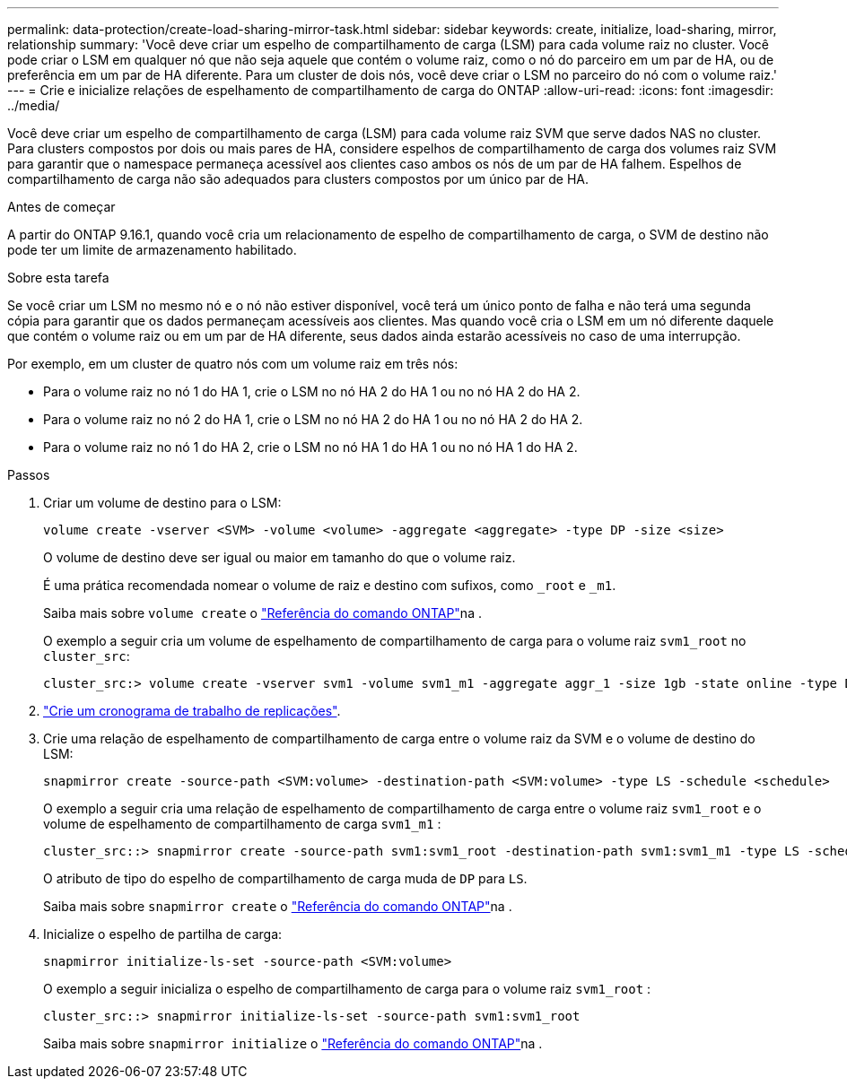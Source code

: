 ---
permalink: data-protection/create-load-sharing-mirror-task.html 
sidebar: sidebar 
keywords: create, initialize, load-sharing, mirror, relationship 
summary: 'Você deve criar um espelho de compartilhamento de carga (LSM) para cada volume raiz no cluster. Você pode criar o LSM em qualquer nó que não seja aquele que contém o volume raiz, como o nó do parceiro em um par de HA, ou de preferência em um par de HA diferente. Para um cluster de dois nós, você deve criar o LSM no parceiro do nó com o volume raiz.' 
---
= Crie e inicialize relações de espelhamento de compartilhamento de carga do ONTAP
:allow-uri-read: 
:icons: font
:imagesdir: ../media/


[role="lead"]
Você deve criar um espelho de compartilhamento de carga (LSM) para cada volume raiz SVM que serve dados NAS no cluster. Para clusters compostos por dois ou mais pares de HA, considere espelhos de compartilhamento de carga dos volumes raiz SVM para garantir que o namespace permaneça acessível aos clientes caso ambos os nós de um par de HA falhem. Espelhos de compartilhamento de carga não são adequados para clusters compostos por um único par de HA.

.Antes de começar
A partir do ONTAP 9.16.1, quando você cria um relacionamento de espelho de compartilhamento de carga, o SVM de destino não pode ter um limite de armazenamento habilitado.

.Sobre esta tarefa
Se você criar um LSM no mesmo nó e o nó não estiver disponível, você terá um único ponto de falha e não terá uma segunda cópia para garantir que os dados permaneçam acessíveis aos clientes. Mas quando você cria o LSM em um nó diferente daquele que contém o volume raiz ou em um par de HA diferente, seus dados ainda estarão acessíveis no caso de uma interrupção.

Por exemplo, em um cluster de quatro nós com um volume raiz em três nós:

* Para o volume raiz no nó 1 do HA 1, crie o LSM no nó HA 2 do HA 1 ou no nó HA 2 do HA 2.
* Para o volume raiz no nó 2 do HA 1, crie o LSM no nó HA 2 do HA 1 ou no nó HA 2 do HA 2.
* Para o volume raiz no nó 1 do HA 2, crie o LSM no nó HA 1 do HA 1 ou no nó HA 1 do HA 2.


.Passos
. Criar um volume de destino para o LSM:
+
[source, cli]
----
volume create -vserver <SVM> -volume <volume> -aggregate <aggregate> -type DP -size <size>
----
+
O volume de destino deve ser igual ou maior em tamanho do que o volume raiz.

+
É uma prática recomendada nomear o volume de raiz e destino com sufixos, como `_root` e `_m1`.

+
Saiba mais sobre `volume create` o link:https://docs.netapp.com/us-en/ontap-cli/volume-create.html["Referência do comando ONTAP"^]na .

+
O exemplo a seguir cria um volume de espelhamento de compartilhamento de carga para o volume raiz `svm1_root` no `cluster_src`:

+
[listing]
----
cluster_src:> volume create -vserver svm1 -volume svm1_m1 -aggregate aggr_1 -size 1gb -state online -type DP
----
. link:create-replication-job-schedule-task.html["Crie um cronograma de trabalho de replicações"].
. Crie uma relação de espelhamento de compartilhamento de carga entre o volume raiz da SVM e o volume de destino do LSM:
+
[source, cli]
----
snapmirror create -source-path <SVM:volume> -destination-path <SVM:volume> -type LS -schedule <schedule>
----
+
O exemplo a seguir cria uma relação de espelhamento de compartilhamento de carga entre o volume raiz `svm1_root` e o volume de espelhamento de compartilhamento de carga `svm1_m1` :

+
[listing]
----
cluster_src::> snapmirror create -source-path svm1:svm1_root -destination-path svm1:svm1_m1 -type LS -schedule hourly
----
+
O atributo de tipo do espelho de compartilhamento de carga muda de `DP` para `LS`.

+
Saiba mais sobre `snapmirror create` o link:https://docs.netapp.com/us-en/ontap-cli/snapmirror-create.html["Referência do comando ONTAP"^]na .

. Inicialize o espelho de partilha de carga:
+
[source, cli]
----
snapmirror initialize-ls-set -source-path <SVM:volume>
----
+
O exemplo a seguir inicializa o espelho de compartilhamento de carga para o volume raiz `svm1_root` :

+
[listing]
----
cluster_src::> snapmirror initialize-ls-set -source-path svm1:svm1_root
----
+
Saiba mais sobre `snapmirror initialize` o link:https://docs.netapp.com/us-en/ontap-cli/snapmirror-initialize.html["Referência do comando ONTAP"^]na .


